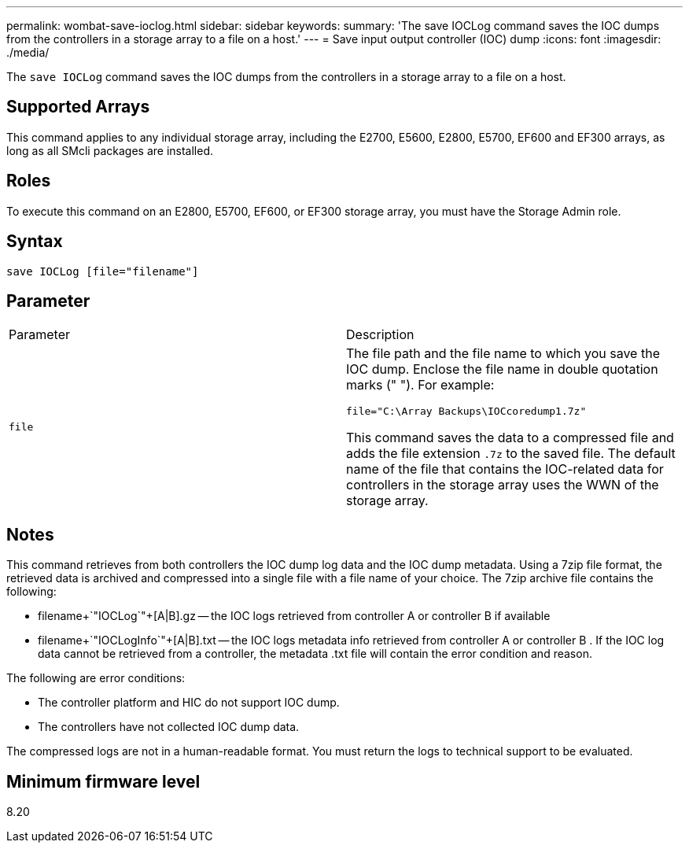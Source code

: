 ---
permalink: wombat-save-ioclog.html
sidebar: sidebar
keywords: 
summary: 'The save IOCLog command saves the IOC dumps from the controllers in a storage array to a file on a host.'
---
= Save input output controller (IOC) dump
:icons: font
:imagesdir: ./media/

[.lead]
The `save IOCLog` command saves the IOC dumps from the controllers in a storage array to a file on a host.

== Supported Arrays

This command applies to any individual storage array, including the E2700, E5600, E2800, E5700, EF600 and EF300 arrays, as long as all SMcli packages are installed.

== Roles

To execute this command on an E2800, E5700, EF600, or EF300 storage array, you must have the Storage Admin role.

== Syntax

----
save IOCLog [file="filename"]
----

== Parameter

|===
| Parameter| Description
a|
`file`
a|
The file path and the file name to which you save the IOC dump. Enclose the file name in double quotation marks (" "). For example:

----
file="C:\Array Backups\IOCcoredump1.7z"
----

This command saves the data to a compressed file and adds the file extension `.7z` to the saved file. The default name of the file that contains the IOC-related data for controllers in the storage array uses the WWN of the storage array.

|===

== Notes

This command retrieves from both controllers the IOC dump log data and the IOC dump metadata. Using a 7zip file format, the retrieved data is archived and compressed into a single file with a file name of your choice. The 7zip archive file contains the following:

* filename+`"IOCLog`"+[A|B].gz -- the IOC logs retrieved from controller A or controller B if available
* filename+`"IOCLogInfo`"+[A|B].txt -- the IOC logs metadata info retrieved from controller A or controller B . If the IOC log data cannot be retrieved from a controller, the metadata .txt file will contain the error condition and reason.

The following are error conditions:

* The controller platform and HIC do not support IOC dump.
* The controllers have not collected IOC dump data.

The compressed logs are not in a human-readable format. You must return the logs to technical support to be evaluated.

== Minimum firmware level

8.20
